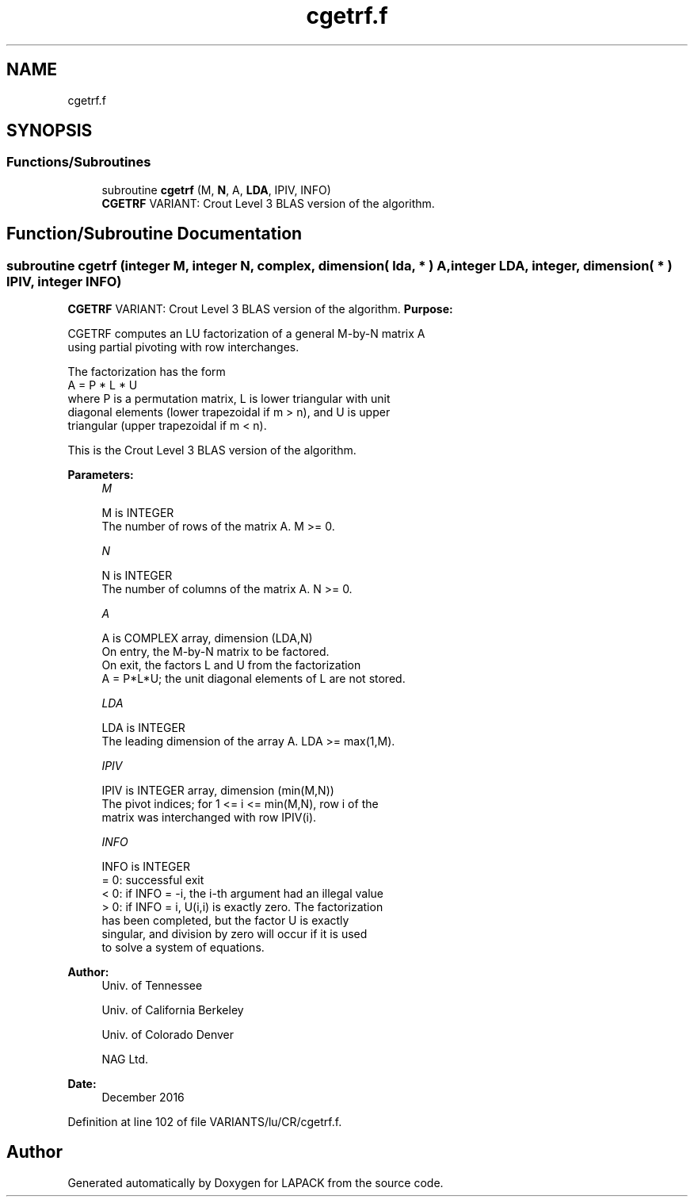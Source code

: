 .TH "cgetrf.f" 3 "Tue Nov 14 2017" "Version 3.8.0" "LAPACK" \" -*- nroff -*-
.ad l
.nh
.SH NAME
cgetrf.f
.SH SYNOPSIS
.br
.PP
.SS "Functions/Subroutines"

.in +1c
.ti -1c
.RI "subroutine \fBcgetrf\fP (M, \fBN\fP, A, \fBLDA\fP, IPIV, INFO)"
.br
.RI "\fBCGETRF\fP VARIANT: Crout Level 3 BLAS version of the algorithm\&. "
.in -1c
.SH "Function/Subroutine Documentation"
.PP 
.SS "subroutine cgetrf (integer M, integer N, complex, dimension( lda, * ) A, integer LDA, integer, dimension( * ) IPIV, integer INFO)"

.PP
\fBCGETRF\fP VARIANT: Crout Level 3 BLAS version of the algorithm\&. \fBPurpose:\fP 
.PP
.nf
 CGETRF computes an LU factorization of a general M-by-N matrix A
 using partial pivoting with row interchanges.

 The factorization has the form
    A = P * L * U
 where P is a permutation matrix, L is lower triangular with unit
 diagonal elements (lower trapezoidal if m > n), and U is upper
 triangular (upper trapezoidal if m < n).

 This is the Crout Level 3 BLAS version of the algorithm.
.fi
.PP
 
.PP
\fBParameters:\fP
.RS 4
\fIM\fP 
.PP
.nf
          M is INTEGER
          The number of rows of the matrix A.  M >= 0.
.fi
.PP
.br
\fIN\fP 
.PP
.nf
          N is INTEGER
          The number of columns of the matrix A.  N >= 0.
.fi
.PP
.br
\fIA\fP 
.PP
.nf
          A is COMPLEX array, dimension (LDA,N)
          On entry, the M-by-N matrix to be factored.
          On exit, the factors L and U from the factorization
          A = P*L*U; the unit diagonal elements of L are not stored.
.fi
.PP
.br
\fILDA\fP 
.PP
.nf
          LDA is INTEGER
          The leading dimension of the array A.  LDA >= max(1,M).
.fi
.PP
.br
\fIIPIV\fP 
.PP
.nf
          IPIV is INTEGER array, dimension (min(M,N))
          The pivot indices; for 1 <= i <= min(M,N), row i of the
          matrix was interchanged with row IPIV(i).
.fi
.PP
.br
\fIINFO\fP 
.PP
.nf
          INFO is INTEGER
          = 0:  successful exit
          < 0:  if INFO = -i, the i-th argument had an illegal value
          > 0:  if INFO = i, U(i,i) is exactly zero. The factorization
                has been completed, but the factor U is exactly
                singular, and division by zero will occur if it is used
                to solve a system of equations.
.fi
.PP
 
.RE
.PP
\fBAuthor:\fP
.RS 4
Univ\&. of Tennessee 
.PP
Univ\&. of California Berkeley 
.PP
Univ\&. of Colorado Denver 
.PP
NAG Ltd\&. 
.RE
.PP
\fBDate:\fP
.RS 4
December 2016 
.RE
.PP

.PP
Definition at line 102 of file VARIANTS/lu/CR/cgetrf\&.f\&.
.SH "Author"
.PP 
Generated automatically by Doxygen for LAPACK from the source code\&.
